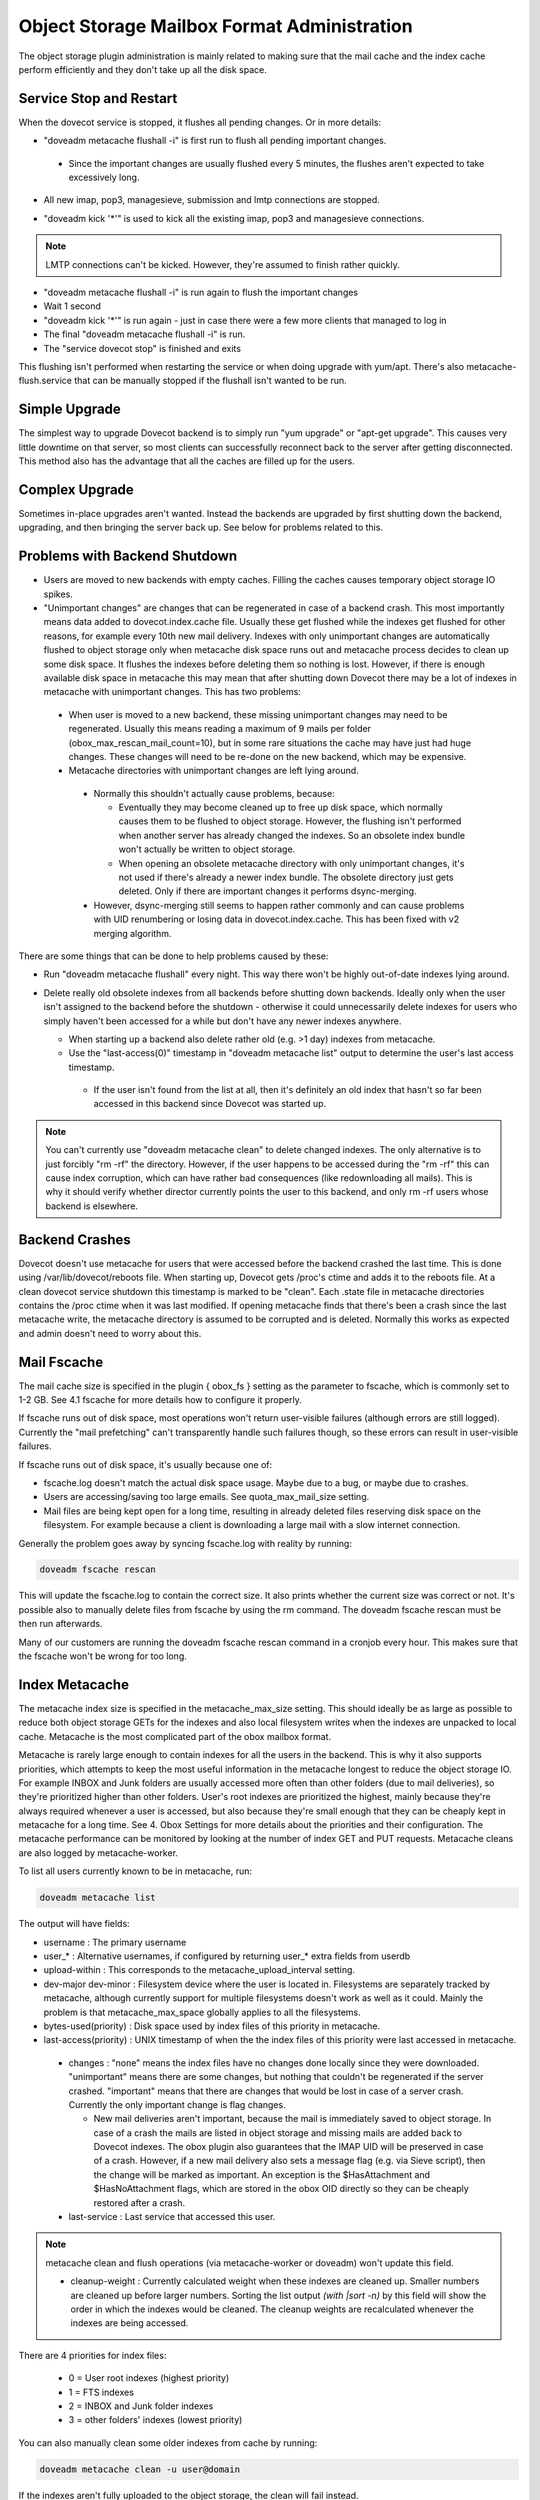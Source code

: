.. _object_storage_mailbox_format_administration:

=============================================
Object Storage Mailbox Format Administration
=============================================

The object storage plugin administration is mainly related to making sure that the mail cache and the index cache perform efficiently and they don't take up all the disk space.

Service Stop and Restart
^^^^^^^^^^^^^^^^^^^^^^^^
When the dovecot service is stopped, it flushes all pending changes. Or in more details:

* "doveadm metacache flushall -i" is first run to flush all pending important changes.

 * Since the important changes are usually flushed every 5 minutes, the flushes aren't expected to take excessively long.

* All new imap, pop3, managesieve, submission and lmtp connections are stopped. 

.. todo:: should also stop submission

* "doveadm kick '*'" is used to kick all the existing imap, pop3 and managesieve connections. 

.. Note:: LMTP connections can't be kicked. However, they're assumed to finish rather quickly.

* "doveadm metacache flushall -i" is run again to flush the important changes

* Wait 1 second

* "doveadm kick '*'" is run again - just in case there were a few more clients that managed to log in

* The final "doveadm metacache flushall -i" is run.

* The "service dovecot stop" is finished and exits

This flushing isn't performed when restarting the service or when doing upgrade with yum/apt. There's also metacache-flush.service that can be manually stopped if the flushall isn't wanted to be run.

Simple Upgrade
^^^^^^^^^^^^^^^

The simplest way to upgrade Dovecot backend is to simply run "yum upgrade" or "apt-get upgrade". This causes very little downtime on that server, so most clients can successfully reconnect back to the server after getting disconnected. This method also has the advantage that all the caches are filled up for the users.

Complex Upgrade
^^^^^^^^^^^^^^^^

Sometimes in-place upgrades aren't wanted. Instead the backends are upgraded by first shutting down the backend, upgrading, and then bringing the server back up. See below for problems related to this.

Problems with Backend Shutdown
^^^^^^^^^^^^^^^^^^^^^^^^^^^^^^^

* Users are moved to new backends with empty caches. Filling the caches causes temporary object storage IO spikes.

* "Unimportant changes" are changes that can be regenerated in case of a backend crash. This most importantly means data added to dovecot.index.cache file. Usually these get flushed while the indexes get flushed for other reasons, for example every 10th new mail delivery. Indexes with only unimportant changes are automatically flushed to object storage only when metacache disk space runs out and metacache process decides to clean up some disk space. It flushes the indexes before deleting them so nothing is lost. However, if there is enough available disk space in metacache this may mean that after shutting down Dovecot there may be a lot of indexes in metacache with unimportant changes. This has two problems:

 * When user is moved to a new backend, these missing unimportant changes may need to be regenerated. Usually this means reading a maximum of 9 mails per folder (obox_max_rescan_mail_count=10), but in some rare situations the cache may have just had huge changes. These changes will need to be re-done on the new backend, which may be expensive.

 * Metacache directories with unimportant changes are left lying around.
  
  * Normally this shouldn't actually cause problems, because:

    * Eventually they may become cleaned up to free up disk space, which normally causes them to be flushed to object storage. However, the flushing isn't performed when another server has already changed the indexes. So an obsolete index bundle won't actually be written to object storage.

    * When opening an obsolete metacache directory with only unimportant changes, it's not used if there's already a newer index bundle. The obsolete directory just gets deleted. Only if there are important changes it performs dsync-merging.
  
  * However, dsync-merging still seems to happen rather commonly and can cause problems with UID renumbering or losing data in dovecot.index.cache. This has been fixed with v2 merging algorithm.

There are some things that can be done to help problems caused by these:

* Run "doveadm metacache flushall" every night. This way there won't be highly out-of-date indexes lying around.

* Delete really old obsolete indexes from all backends before shutting down backends. Ideally only when the user isn't assigned to the backend before the shutdown - otherwise it could unnecessarily delete indexes for users who simply haven't been accessed for a while but don't have any newer indexes anywhere.
  
  * When starting up a backend also delete rather old (e.g. >1 day) indexes from metacache.

  * Use the "last-access(0)" timestamp in "doveadm metacache list" output to determine the user's last access timestamp.
   
   * If the user isn't found from the list at all, then it's definitely an old index that hasn't so far been accessed in this backend since Dovecot was started up.

.. Note:: You can't currently use "doveadm metacache clean" to delete changed indexes. The only alternative is to just forcibly "rm -rf" the directory. However, if the user happens to be accessed during the "rm -rf" this can cause index corruption, which can have rather bad consequences (like redownloading all mails). This is why it should verify whether director currently points the user to this backend, and only rm -rf users whose backend is elsewhere.

Backend Crashes
^^^^^^^^^^^^^^^^

Dovecot doesn't use metacache for users that were accessed before the backend crashed the last time. This is done using /var/lib/dovecot/reboots file. When starting up, Dovecot gets /proc's ctime and adds it to the reboots file. At a clean dovecot service shutdown this timestamp is marked to be "clean". Each .state file in metacache directories contains the /proc ctime when it was last modified. If opening metacache finds that there's been a crash since the last metacache write, the metacache directory is assumed to be corrupted and is deleted. Normally this works as expected and admin doesn't need to worry about this.

Mail Fscache
^^^^^^^^^^^^^

The mail cache size is specified in the plugin { obox_fs } setting as the parameter to fscache, which is commonly set to 1-2 GB. See 4.1 fscache for more details how to configure it properly.

If fscache runs out of disk space, most operations won't return user-visible failures (although errors are still logged). Currently the "mail prefetching" can't transparently handle such failures though, so these errors can result in user-visible failures.

If fscache runs out of disk space, it's usually because one of:

* fscache.log doesn't match the actual disk space usage. Maybe due to a bug, or maybe due to crashes.

* Users are accessing/saving too large emails. See quota_max_mail_size setting.

* Mail files are being kept open for a long time, resulting in already deleted files reserving disk space on the filesystem. For example because a client is downloading a large mail with a slow internet connection.

Generally the problem goes away by syncing fscache.log with reality by running:

.. code-block:: none

   doveadm fscache rescan

This will update the fscache.log to contain the correct size. It also prints whether the current size was correct or not. It's possible also to manually delete files from fscache by using the rm command. The doveadm fscache rescan must be then run afterwards.

Many of our customers are running the doveadm fscache rescan command in a cronjob every hour. This makes sure that the fscache won't be wrong for too long.

Index Metacache
^^^^^^^^^^^^^^^^

The metacache index size is specified in the metacache_max_size setting. This should ideally be as large as possible to reduce both object storage GETs for the indexes and also local filesystem writes when the indexes are unpacked to local cache. Metacache is the most complicated part of the obox mailbox format.

.. todo:: When or if the troubleshooting page is available publicly, add back this text: "which also means various things can go wrong with it. See Troubleshooting for a list of problems and their workarounds."

Metacache is rarely large enough to contain indexes for all the users in the backend. This is why it also supports priorities, which attempts to keep the most useful information in the metacache longest to reduce the object storage IO. For example INBOX and Junk folders are usually accessed more often than other folders (due to mail deliveries), so they're prioritized higher than other folders. User's root indexes are prioritized the highest, mainly because they're always required whenever a user is accessed, but also because they're small enough that they can be cheaply kept in metacache for a long time. See 4. Obox Settings for more details about the priorities and their configuration. The metacache performance can be monitored by looking at the number of index GET and PUT requests. Metacache cleans are also logged by metacache-worker.

To list all users currently known to be in metacache, run:

.. code-block:: none
   
   doveadm metacache list

The output will have fields:

* username : The primary username

* user_* : Alternative usernames, if configured by returning user_* extra fields from userdb

* upload-within : This corresponds to the metacache_upload_interval setting.

* dev-major dev-minor : Filesystem device where the user is located in. Filesystems are separately tracked by metacache, although currently support for multiple filesystems doesn't work as well as it could. Mainly the problem is that metacache_max_space globally applies to all the filesystems.

* bytes-used(priority) : Disk space used by index files of this priority in metacache.

* last-access(priority) : UNIX timestamp of when the the index files of this priority were last accessed in metacache.

 * changes : "none" means the index files have no changes done locally since they were downloaded. "unimportant" means there are some changes, but nothing that couldn't be regenerated if the server crashed. "important" means that there are changes that would be lost in case of a server crash. Currently the only important change is flag changes.
   
   * New mail deliveries aren't important, because the mail is immediately saved to object storage. In case of a crash the mails are listed in object storage and missing mails are added back to Dovecot indexes. The obox plugin also guarantees that the IMAP UID will be preserved in case of a crash. However, if a new mail delivery also sets a message flag (e.g. via Sieve script), then the change will be marked as important. An exception is the $HasAttachment and $HasNoAttachment flags, which are stored in the obox OID directly so they can be cheaply restored after a crash.

 * last-service : Last service that accessed this user. 

.. Note:: metacache clean and flush operations (via metacache-worker or doveadm) won't update this field.

 * cleanup-weight : Currently calculated weight when these indexes are cleaned up. Smaller numbers are cleaned up before larger numbers. Sorting the list output `(with |sort -n)` by this field will show the order in which the indexes would be cleaned. The cleanup weights are recalculated whenever the indexes are being accessed.


There are 4 priorities for index files:

 * 0 = User root indexes (highest priority)

 * 1 = FTS indexes

 * 2 = INBOX and \Junk folder indexes

 * 3 = other folders' indexes (lowest priority)

You can also manually clean some older indexes from cache by running:

.. code-block:: none

   doveadm metacache clean -u user@domain

If the indexes aren't fully uploaded to the object storage, the clean will fail instead.

You can manually upload indexes to object storage with:

.. code-block:: none

   doveadm metacache flush -u user@domain

   doveadm metacache flushall

It's also possible to flush only indexes with specified priority (and below) with the -p parameter.

If a user no longer actually exists on filesystem, it can be removed from metacache process with:

.. code-block:: none
   
   doveadm metacache remove user@domain

This command also supports wildcards, so you can remove e.g. "testuser*" or even "*" for everyone.

If multiple backends do changes to the same mailbox at the same time, Dovecot will eventually perform a dsync-merge for the indexes. Due to dsync being quite a complicated algorithm there's a chance that the merging may trigger a bug/crash that won't fix itself automatically. If this happens, the bug should be reported to get it properly fixed, but a quick workaround is to run: 

.. code-block:: none
   
   doveadm -o plugin/metacache_disable_merging=yes force-resync -u user@domain INBOX
